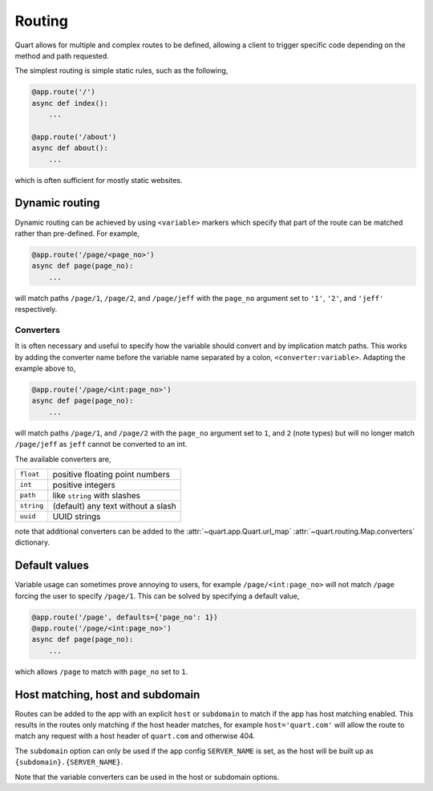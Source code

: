 .. _routing:

Routing
=======

Quart allows for multiple and complex routes to be defined, allowing a
client to trigger specific code depending on the method and path
requested.

The simplest routing is simple static rules, such as the following,

.. code-block:: python

    @app.route('/')
    async def index():
        ...

    @app.route('/about')
    async def about():
        ...

which is often sufficient for mostly static websites.

Dynamic routing
---------------

Dynamic routing can be achieved by using ``<variable>`` markers which
specify that part of the route can be matched rather than
pre-defined. For example,

.. code-block:: python

    @app.route('/page/<page_no>')
    async def page(page_no):
        ...

will match paths ``/page/1``, ``/page/2``, and ``/page/jeff`` with the
``page_no`` argument set to ``'1'``, ``'2'``, and ``'jeff'``
respectively.

Converters
~~~~~~~~~~

It is often necessary and useful to specify how the variable should
convert and by implication match paths. This works by adding the
converter name before the variable name separated by a colon,
``<converter:variable>``. Adapting the example above to,

.. code-block:: python

    @app.route('/page/<int:page_no>')
    async def page(page_no):
        ...

will match paths ``/page/1``, and ``/page/2`` with the ``page_no``
argument set to ``1``, and ``2`` (note types) but will no longer match
``/page/jeff`` as ``jeff`` cannot be converted to an int.

The available converters are,

========== ==========================================
``float``  positive floating point numbers
``int``    positive integers
``path``   like ``string`` with slashes
``string`` (default) any text without a slash
``uuid``   UUID strings
========== ==========================================

note that additional converters can be added to the
:attr:`~quart.app.Quart.url_map` :attr:`~quart.routing.Map.converters`
dictionary.

Default values
--------------

Variable usage can sometimes prove annoying to users, for example
``/page/<int:page_no>`` will not match ``/page`` forcing the user to
specify ``/page/1``. This can be solved by specifying a default value,

.. code-block:: python

    @app.route('/page', defaults={'page_no': 1})
    @app.route('/page/<int:page_no>')
    async def page(page_no):
        ...

which allows ``/page`` to match with ``page_no`` set to ``1``.


Host matching, host and subdomain
---------------------------------

Routes can be added to the app with an explicit ``host`` or
``subdomain`` to match if the app has host matching enabled. This
results in the routes only matching if the host header matches, for
example ``host='quart.com'`` will allow the route to match any request
with a host header of ``quart.com`` and otherwise 404.

The ``subdomain`` option can only be used if the app config
``SERVER_NAME`` is set, as the host will be built up as
``{subdomain}.{SERVER_NAME}``.

Note that the variable converters can be used in the host or subdomain
options.
